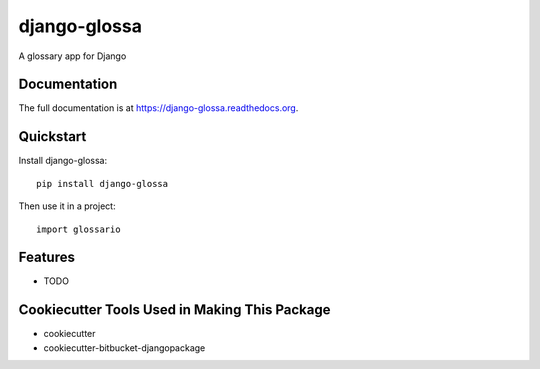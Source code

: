 =============================
django-glossa
=============================

.. image:: https://badge.fury.io/py/django-glossa.png
    :target: https://badge.fury.io/py/django-glossa

A glossary app for Django

Documentation
-------------

The full documentation is at https://django-glossa.readthedocs.org.

Quickstart
----------

Install django-glossa::

    pip install django-glossa

Then use it in a project::

    import glossario

Features
--------

* TODO

Cookiecutter Tools Used in Making This Package
----------------------------------------------

*  cookiecutter
*  cookiecutter-bitbucket-djangopackage
